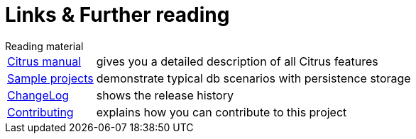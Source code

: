 [[links]]
= Links & Further reading

.Reading material
[horizontal]
link:https://www.citrusframework.org/reference/html/[Citrus manual]:: gives you a detailed description of all Citrus features
link:https://github.com/christophd/citrus-db/blob/master/samples[Sample projects]:: demonstrate typical db scenarios with persistence storage
link:https://www.citrusframework.org/docs/history[ChangeLog]:: shows the release history
link:https://github.com/christophd/citrus-db/blob/master/docs/contributing.md[Contributing]:: explains how you can contribute to this project